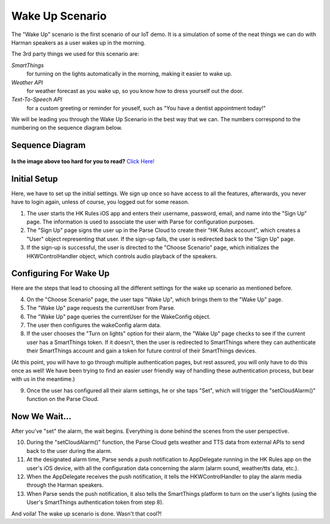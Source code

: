 Wake Up Scenario
================

The "Wake Up" scenario is the first scenario of our IoT demo. It is a simulation of some of the neat things we can do with Harman speakers as a user wakes up in the morning. 

The 3rd party things we used for this scenario are: 

*SmartThings*
	for turning on the lights automatically in the morning, making it easier to wake up. 
*Weather API*
	for weather forecast as you wake up, so you know how to dress yourself out the door. 
*Text-To-Speech API*
	for a custom greeting or reminder for youself, such as "You have a dentist appointment today!"

We will be leading you through the Wake Up Scenario in the best way that we can. The numbers correspond to the numbering on the sequence diagram below.

Sequence Diagram
~~~~~~~~~~~~~~~~

.. figure::  images/wakeupsd.png

**Is the image above too hard for you to read?** `Click Here! <http://hkiotdemo.readthedocs.org/en/latest/_images/wakeupsd.png>`__ 

Initial Setup
~~~~~~~~~~~~~

Here, we have to set up the initial settings. We sign up once so have access to all the features, afterwards, you never have to login again, unless of course, you logged out for some reason. 

1. The user starts the HK Rules iOS app and enters their username, password, email, and name into the "Sign Up" page. The information is used to associate the user with Parse for configuration purposes. 

2. The "Sign Up" page signs the user up in the Parse Cloud to create their "HK Rules account", which creates a "User" object representing that user. If the sign-up fails, the user is redirected back to the "Sign Up" page.

3. If the sign-up is successful, the user is directed to the "Choose Scenario" page, which initializes the HKWControlHandler object, which controls audio playback of the speakers. 

Configuring For Wake Up
~~~~~~~~~~~~~~~~~~~~~~~

Here are the steps that lead to choosing all the different settings for the wake up scenario as mentioned before. 

4. On the "Choose Scenario" page, the user taps "Wake Up", which brings them to the "Wake Up" page.

5. The "Wake Up" page requests the currentUser from Parse.

6. The "Wake Up" page queries the currentUser for the WakeConfig object.

7. The user then configures the wakeConfig alarm data.

8. If the user chooses the "Turn on lights" option for their alarm, the "Wake Up" page checks to see if the current user has a SmartThings token. If it doesn't, then the user is redirected to SmartThings where they can authenticate their SmartThings account and gain a token for future control of their SmartThings devices. 

(At this point, you will have to go through multiple authentication pages, but rest assured, you will only have to do this once as well! We have been trying to find an easier user friendly way of handling these authentication process, but bear with us in the meantime.)

9. Once the user has configured all their alarm settings, he or she taps "Set", which will trigger the "setCloudAlarm()" function on the Parse Cloud.

Now We Wait...
~~~~~~~~~~~~~~

After you've "set" the alarm, the wait begins. Everything is done behind the scenes from the user perspective. 

10. During the "setCloudAlarm()" function, the Parse Cloud gets weather and TTS data from external APIs to send back to the user during the alarm.

11. At the designated alarm time, Parse sends a push notification to AppDelegate running in the HK Rules app on the user's iOS device, with all the configuration data concerning the alarm (alarm sound, weather/tts data, etc.).

12. When the AppDelegate receives the push notification, it tells the HKWControlHandler to play the alarm media through the Harman speakers.

13. When Parse sends the push notification, it also tells the SmartThings platform to turn on the user's lights (using the User's SmartThings authentication token from step 8).

And voila! The wake up scenario is done. Wasn't that cool?!